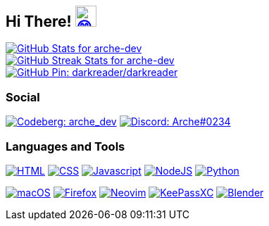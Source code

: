 == Hi There! image:https://github.com/twitter/twemoji/raw/gh-pages/svg/1f604.svg["😄"link="https://twemoji.twitter.com/"width=30,height=30]

// Color Scheme:
// Background: 1f232a
// Accent: 7289da
// Text: #eee

// GitHub Stats

image::https://github-readme-stats.vercel.app/api?username=arche-dev&count_private=true&show_icons=true&title_color=eee&text_color=eee&icon_color=7289da&bg_color=1f232a&hide_border=true&cache_seconds=18000&locale=en["GitHub Stats for arche-dev"link="https://github.com/anuraghazra/github-readme-stats"]

image::https://github-readme-streak-stats.herokuapp.com?user=arche-dev&theme=dark&hide_border=true&background=1F232A&ring=7289DA["GitHub Streak Stats for arche-dev" link="https://github.com/DenverCoder1/github-readme-streak-stats"]

image::https://github-readme-stats.vercel.app/api/pin/?username=darkreader&repo=darkreader&title_color=eee&text_color=eee&icon_color=7289da&bg_color=1f232a&hide_border=true&disable_animations=true&cache_seconds=18000&locale=en["GitHub Pin: darkreader/darkreader"link="https://github.com/darkreader/darkreader"]

=== Social

image:https://shields.io/badge/arche__dev-1f232a?logo=codeberg&style=for-the-badge["Codeberg: arche_dev"link="https://codeberg.org/arche_dev"]
image:https://shields.io/badge/Arche%230234-1f232a?logo=discord&style=for-the-badge["Discord: Arche#0234"link="https://discord.com/"]

=== Languages and Tools

image:https://shields.io/badge/HTML-1f232a?logo=html5&style=for-the-badge["HTML"link="https://html.spec.whatwg.org/"]
image:https://shields.io/badge/CSS-1f232a?logo=css3&style=for-the-badge["CSS"link="https://www.w3.org/TR/CSS/#css"]
image:https://shields.io/badge/Javascript-1f232a?logo=javascript&style=for-the-badge["Javascript"link="https://en.wikipedia.org/wiki/JavaScript"]
image:https://shields.io/badge/NodeJS-1f232a?logo=node.js&style=for-the-badge["NodeJS"link="https://nodejs.org/"]
image:https://shields.io/badge/Python-1f232a?logo=python&style=for-the-badge["Python"link="https://www.python.org/"]

image:https://shields.io/badge/macOS-1f232a?logo=apple&style=for-the-badge["macOS"link="https://www.apple.com/macos"]
image:https://shields.io/badge/Firefox-1f232a?logo=firefox&style=for-the-badge["Firefox"link="https://www.mozilla.org/en-US/firefox/new/"]
image:https://shields.io/badge/Neovim-1f232a?logo=neovim&style=for-the-badge["Neovim"link="https://neovim.io/"]
image:https://shields.io/badge/KeePassXC-1f232a?logo=keepassxc&style=for-the-badge["KeePassXC"link="https://keepassxc.org/"]
image:https://shields.io/badge/Blender-1f232a?logo=blender&style=for-the-badge["Blender"link="https://www.blender.org/"]
